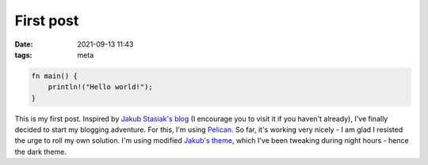 First post
##########

:date: 2021-09-13 11:43
:tags: meta

.. code-block:: rust

    fn main() {
        println!("Hello world!");
    }

This is my first post. Inspired by `Jakub Stasiak's blog <https://stasiak.at>`_
(I encourage you to visit it if you haven't already), I've finally decided to start my
blogging adventure. For this, I'm using `Pelican <https://github.com/getpelican/pelican>`_.
So far, it's working very nicely - I am glad I resisted the urge to roll my own solution.
I'm using modified `Jakub's theme <https://github.com/panmar/panmar.github.io>`_, which
I've been tweaking during night hours - hence the dark theme.
